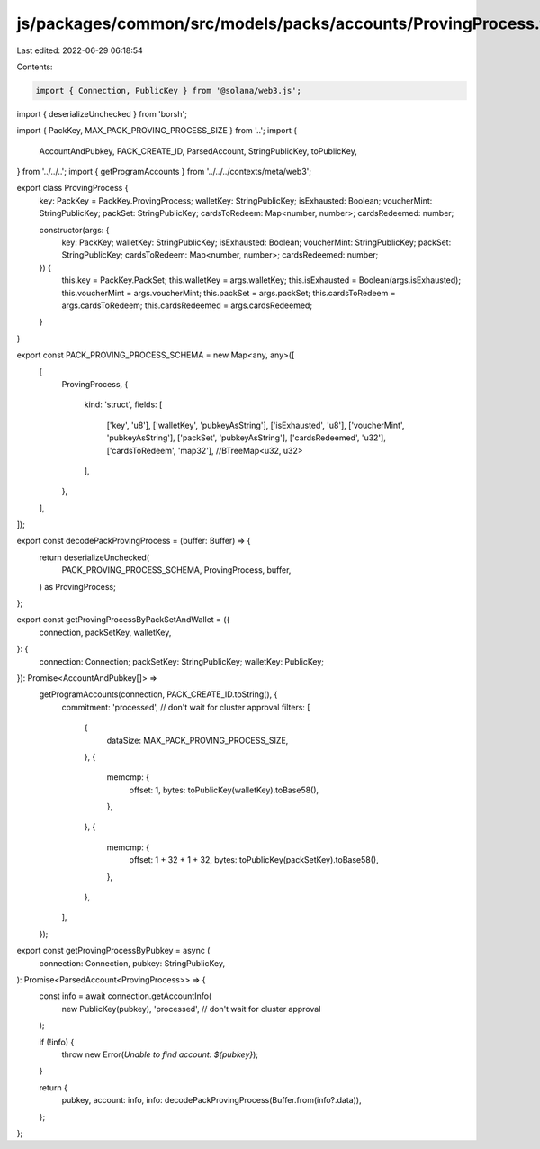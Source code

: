 js/packages/common/src/models/packs/accounts/ProvingProcess.ts
==============================================================

Last edited: 2022-06-29 06:18:54

Contents:

.. code-block:: ts

    import { Connection, PublicKey } from '@solana/web3.js';
import { deserializeUnchecked } from 'borsh';

import { PackKey, MAX_PACK_PROVING_PROCESS_SIZE } from '..';
import {
  AccountAndPubkey,
  PACK_CREATE_ID,
  ParsedAccount,
  StringPublicKey,
  toPublicKey,
} from '../../..';
import { getProgramAccounts } from '../../../contexts/meta/web3';

export class ProvingProcess {
  key: PackKey = PackKey.ProvingProcess;
  walletKey: StringPublicKey;
  isExhausted: Boolean;
  voucherMint: StringPublicKey;
  packSet: StringPublicKey;
  cardsToRedeem: Map<number, number>;
  cardsRedeemed: number;

  constructor(args: {
    key: PackKey;
    walletKey: StringPublicKey;
    isExhausted: Boolean;
    voucherMint: StringPublicKey;
    packSet: StringPublicKey;
    cardsToRedeem: Map<number, number>;
    cardsRedeemed: number;
  }) {
    this.key = PackKey.PackSet;
    this.walletKey = args.walletKey;
    this.isExhausted = Boolean(args.isExhausted);
    this.voucherMint = args.voucherMint;
    this.packSet = args.packSet;
    this.cardsToRedeem = args.cardsToRedeem;
    this.cardsRedeemed = args.cardsRedeemed;
  }
}

export const PACK_PROVING_PROCESS_SCHEMA = new Map<any, any>([
  [
    ProvingProcess,
    {
      kind: 'struct',
      fields: [
        ['key', 'u8'],
        ['walletKey', 'pubkeyAsString'],
        ['isExhausted', 'u8'],
        ['voucherMint', 'pubkeyAsString'],
        ['packSet', 'pubkeyAsString'],
        ['cardsRedeemed', 'u32'],
        ['cardsToRedeem', 'map32'], //BTreeMap<u32, u32>
      ],
    },
  ],
]);

export const decodePackProvingProcess = (buffer: Buffer) => {
  return deserializeUnchecked(
    PACK_PROVING_PROCESS_SCHEMA,
    ProvingProcess,
    buffer,
  ) as ProvingProcess;
};

export const getProvingProcessByPackSetAndWallet = ({
  connection,
  packSetKey,
  walletKey,
}: {
  connection: Connection;
  packSetKey: StringPublicKey;
  walletKey: PublicKey;
}): Promise<AccountAndPubkey[]> =>
  getProgramAccounts(connection, PACK_CREATE_ID.toString(), {
    commitment: 'processed', // don't wait for cluster approval
    filters: [
      {
        dataSize: MAX_PACK_PROVING_PROCESS_SIZE,
      },
      {
        memcmp: {
          offset: 1,
          bytes: toPublicKey(walletKey).toBase58(),
        },
      },
      {
        memcmp: {
          offset: 1 + 32 + 1 + 32,
          bytes: toPublicKey(packSetKey).toBase58(),
        },
      },
    ],
  });

export const getProvingProcessByPubkey = async (
  connection: Connection,
  pubkey: StringPublicKey,
): Promise<ParsedAccount<ProvingProcess>> => {
  const info = await connection.getAccountInfo(
    new PublicKey(pubkey),
    'processed', // don't wait for cluster approval
  );

  if (!info) {
    throw new Error(`Unable to find account: ${pubkey}`);
  }

  return {
    pubkey,
    account: info,
    info: decodePackProvingProcess(Buffer.from(info?.data)),
  };
};



